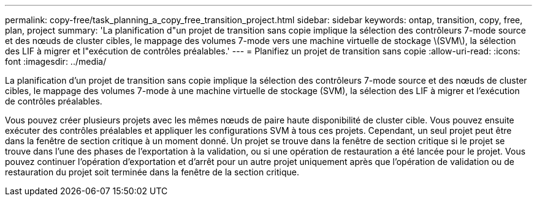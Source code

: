 ---
permalink: copy-free/task_planning_a_copy_free_transition_project.html 
sidebar: sidebar 
keywords: ontap, transition, copy, free, plan, project 
summary: 'La planification d"un projet de transition sans copie implique la sélection des contrôleurs 7-mode source et des nœuds de cluster cibles, le mappage des volumes 7-mode vers une machine virtuelle de stockage \(SVM\), la sélection des LIF à migrer et l"exécution de contrôles préalables.' 
---
= Planifiez un projet de transition sans copie
:allow-uri-read: 
:icons: font
:imagesdir: ../media/


[role="lead"]
La planification d'un projet de transition sans copie implique la sélection des contrôleurs 7-mode source et des nœuds de cluster cibles, le mappage des volumes 7-mode à une machine virtuelle de stockage (SVM), la sélection des LIF à migrer et l'exécution de contrôles préalables.

Vous pouvez créer plusieurs projets avec les mêmes nœuds de paire haute disponibilité de cluster cible. Vous pouvez ensuite exécuter des contrôles préalables et appliquer les configurations SVM à tous ces projets. Cependant, un seul projet peut être dans la fenêtre de section critique à un moment donné. Un projet se trouve dans la fenêtre de section critique si le projet se trouve dans l'une des phases de l'exportation à la validation, ou si une opération de restauration a été lancée pour le projet. Vous pouvez continuer l'opération d'exportation et d'arrêt pour un autre projet uniquement après que l'opération de validation ou de restauration du projet soit terminée dans la fenêtre de la section critique.
